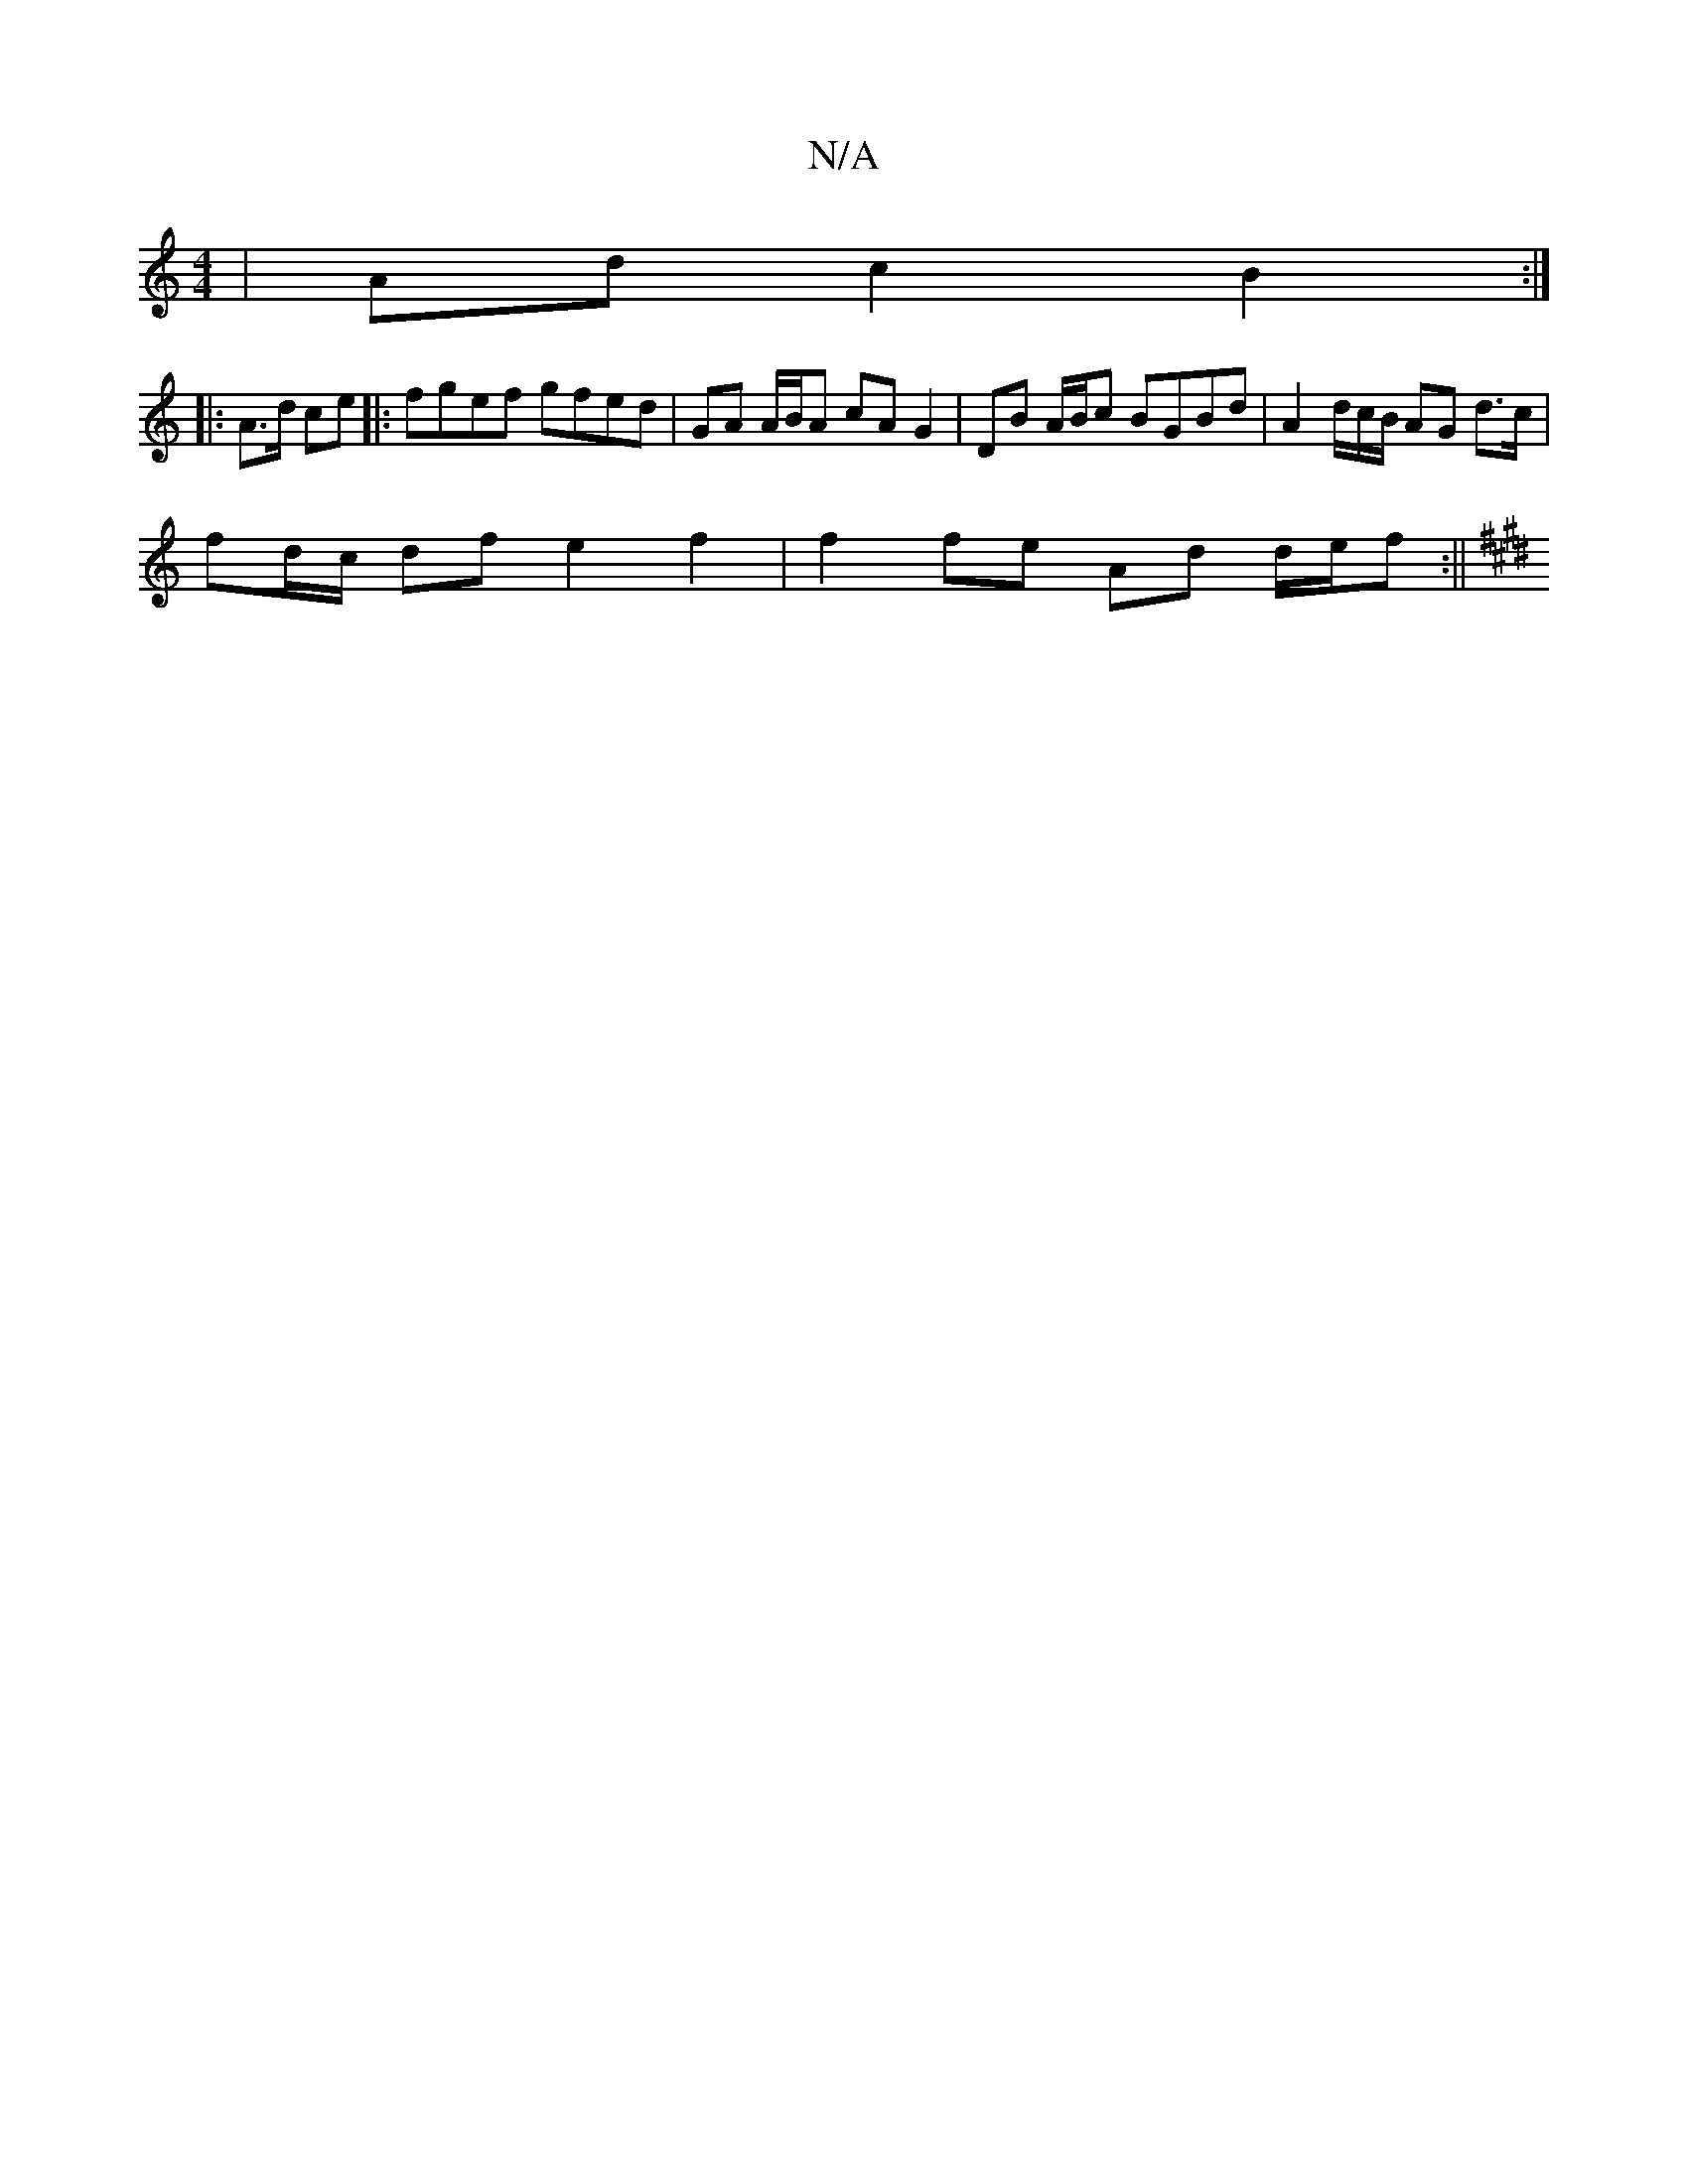 X:1
T:N/A
M:4/4
R:N/A
K:Cmajor
|Ad c2 B2 :|
|: A>d ce |: fgef gfed | GA A/B/A cA G2 | DB A/B/c BGBd | A2 d/2c/2B/ AG d>c |
fd/c/ df e2 f2 | f2 fe Ad d/e/f :||
K: ED D2 | E>FG>B F2 :|2 F>D F>A G2 :|

|:B | z4 c2 e3 e | d2 e2 fe | f2